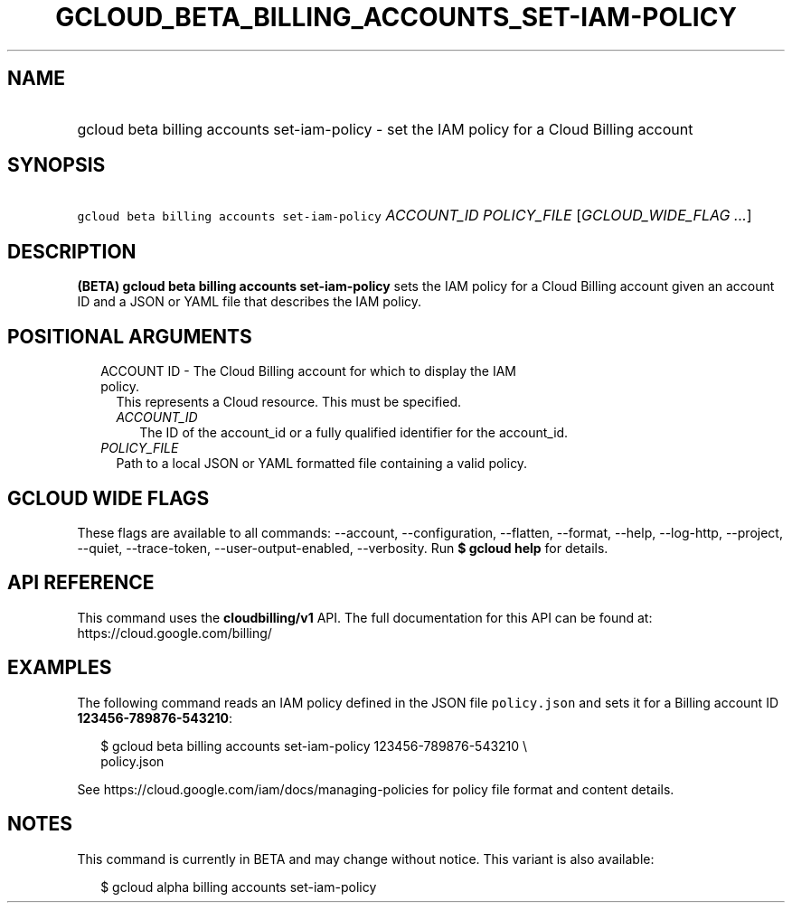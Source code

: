 
.TH "GCLOUD_BETA_BILLING_ACCOUNTS_SET\-IAM\-POLICY" 1



.SH "NAME"
.HP
gcloud beta billing accounts set\-iam\-policy \- set the IAM policy for a Cloud Billing account



.SH "SYNOPSIS"
.HP
\f5gcloud beta billing accounts set\-iam\-policy\fR \fIACCOUNT_ID\fR \fIPOLICY_FILE\fR [\fIGCLOUD_WIDE_FLAG\ ...\fR]



.SH "DESCRIPTION"

\fB(BETA)\fR \fBgcloud beta billing accounts set\-iam\-policy\fR sets the IAM
policy for a Cloud Billing account given an account ID and a JSON or YAML file
that describes the IAM policy.



.SH "POSITIONAL ARGUMENTS"

.RS 2m
.TP 2m

ACCOUNT ID \- The Cloud Billing account for which to display the IAM policy.
This represents a Cloud resource. This must be specified.

.RS 2m
.TP 2m
\fIACCOUNT_ID\fR
The ID of the account_id or a fully qualified identifier for the account_id.

.RE
.sp
.TP 2m
\fIPOLICY_FILE\fR
Path to a local JSON or YAML formatted file containing a valid policy.


.RE
.sp

.SH "GCLOUD WIDE FLAGS"

These flags are available to all commands: \-\-account, \-\-configuration,
\-\-flatten, \-\-format, \-\-help, \-\-log\-http, \-\-project, \-\-quiet,
\-\-trace\-token, \-\-user\-output\-enabled, \-\-verbosity. Run \fB$ gcloud
help\fR for details.



.SH "API REFERENCE"

This command uses the \fBcloudbilling/v1\fR API. The full documentation for this
API can be found at: https://cloud.google.com/billing/



.SH "EXAMPLES"

The following command reads an IAM policy defined in the JSON file
\f5policy.json\fR and sets it for a Billing account ID
\fB123456\-789876\-543210\fR:

.RS 2m
$ gcloud beta billing accounts set\-iam\-policy 123456\-789876\-543210 \e
    policy.json
.RE

See https://cloud.google.com/iam/docs/managing\-policies for policy file format
and content details.



.SH "NOTES"

This command is currently in BETA and may change without notice. This variant is
also available:

.RS 2m
$ gcloud alpha billing accounts set\-iam\-policy
.RE

